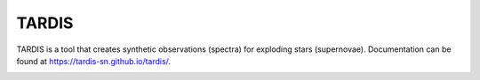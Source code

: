 ******
TARDIS
******

TARDIS is a tool that creates synthetic observations (spectra) for exploding
stars (supernovae). Documentation can be found at
https://tardis-sn.github.io/tardis/.

.. image:: https://dev.azure.com/tardis-sn/TARDIS/_apis/build/status/tardis-sn.tardis?branchName=master
  :target: https://dev.azure.com/tardis-sn/TARDIS/_build/latest?definitionId=1&branchName=master

.. image:: https://img.shields.io/coveralls/tardis-sn/tardis.svg
  :target: https://coveralls.io/r/tardis-sn/tardis

.. image:: https://zenodo.org/badge/5756/tardis-sn/tardis.svg   
  :target: http://dx.doi.org/10.5281/zenodo.17630

.. image:: https://badges.gitter.im/Join%20Chat.svg
  :target: https://gitter.im/tardis-sn/tardis



